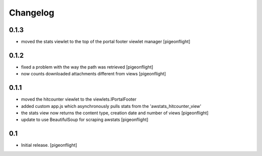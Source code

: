 Changelog
=========

0.1.3
----------------

- moved the stats viewlet to the top of the portal footer viewlet manager
  [pigeonflight]

0.1.2
----------------

- fixed a problem with the way the path was retrieved
  [pigeonflight]
- now counts downloaded attachments different from views
  [pigeonflight]

0.1.1
----------------

- moved the hitcounter viewlet to the viewlets.IPortalFooter
- added custom app.js which asynchronously pulls stats from the 'awstats_hitcounter_view'
- the stats view now returns the content type, creation date and number of views
  [pigeonflight]
- update to use BeautifulSoup for scraping awstats
  [pigeonflight]

0.1 
----------------

- Initial release.
  [pigeonflight]

